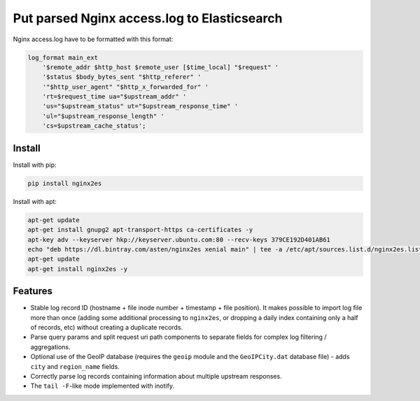 Put parsed Nginx access.log to Elasticsearch
============================================

Nginx access.log have to be formatted with this format:

.. code-block:: nginx

    log_format main_ext
        '$remote_addr $http_host $remote_user [$time_local] "$request" '
        '$status $body_bytes_sent "$http_referer" '
        '"$http_user_agent" "$http_x_forwarded_for" '
        'rt=$request_time ua="$upstream_addr" '
        'us="$upstream_status" ut="$upstream_response_time" '
        'ul="$upstream_response_length" '
        'cs=$upstream_cache_status';

Install
-------

Install with pip:

.. code-block:: bash

    pip install nginx2es

Install with apt:

.. code-block:: bash

    apt-get update
    apt-get install gnupg2 apt-transport-https ca-certificates -y
    apt-key adv --keyserver hkp://keyserver.ubuntu.com:80 --recv-keys 379CE192D401AB61
    echo "deb https://dl.bintray.com/asten/nginx2es xenial main" | tee -a /etc/apt/sources.list.d/nginx2es.list
    apt-get update
    apt-get install nginx2es -y

Features
--------

- Stable log record ID (hostname + file inode number + timestamp + file
  position). It makes possible to import log file more than once (adding some
  additional processing to ``nginx2es``, or dropping a daily index containing
  only a half of records, etc) without creating a duplicate records.

- Parse query params and split request uri path components to separate fields
  for complex log filtering / aggregations.

- Optional use of the GeoIP database (requires the ``geoip`` module and the
  ``GeoIPCity.dat`` database file) - adds ``city`` and ``region_name`` fields.

- Correctly parse log records containing information about multiple upstream
  responses.

- The ``tail -F``-like mode implemented with inotify.
